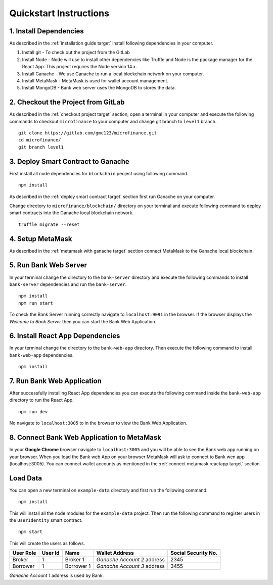 Quickstart Instructions
=======================

1. Install Dependencies
-----------------------

As described in the :ref:`installation guide target` install following dependencies in your computer.

1. Install git - To check out the project from the GitLab
2. Install Node - Node will use to install other dependencies like Truffle and Node is the package manager for the React App. This project requires the Node version 14.x.
3. Install Ganache - We use Ganache to run a local blockchain network on your computer.
4. Install MetaMask - MetaMask is used for wallet account management.
5. Install MongoDB - Bank web server uses the MongoDB to stores the data.

2. Checkout the Project from GitLab
-----------------------------------

As described in the :ref:`checkout project target` section, 
open a terminal in your computer and execute the following commands to checkout ``microfinance`` to your computer and 
change git branch to ``level1`` branch. ::

    git clone https://gitlab.com/gmc123/microfinance.git
    cd microfinance/
    git branch level1


3. Deploy Smart Contract to Ganache
------------------------------------

First install all node dependencies for ``blockchain`` peoject using following command. ::

    npm install 

As described in the :ref:`deploy smart contract target` section first run Ganache on your computer.

Change directory to ``microfinance/blockchain/`` directory on your terminal and execute following command 
to deploy smart contracts into the Ganache local blockchain network. ::

    truffle migrate --reset

4. Setup MetaMask
-----------------

As described in the :ref:`metamask with ganache target` section connect MetaMask to the Ganache local blockchain.

5. Run Bank Web Server
-----------------------

In your terminal change the directory to the ``bank-server`` directory and execute the following commands to 
install ``bank-server`` dependencies and run the ``bank-server``. ::

    npm install
    npm run start

To check the Bank Server running correctly navigate to ``localhost:9091`` in the browser.
If the browser displays the *Welcome to Bank Server* then you can start the Bank Web Application.

6. Install React App Dependencies
---------------------------------

In your terminal change the directory to the ``bank-web-app`` directory.
Then execute the following command to install ``bank-web-app`` dependencies. ::

    npm install

7. Run Bank Web Application
---------------------------

After successfully installing React App dependencies you can execute the following command inside the ``bank-web-app`` directory to run the React App. ::

    npm run dev

No navigate to ``localhost:3005`` to in the browser to view the Bank Web Application.

8. Connect Bank Web Application to MetaMask
-------------------------------------------

In your **Google Chrome** browser navigate to ``localhost:3005`` and you will be able to see the Bank web app running on your browser.
When you load the Bank web App on your browser MetaMask will ask to connect to Bank wen app (localhost:3005).
You can connect wallet accounts as mentioned in the :ref:`connect metamask reactapp target` section.

Load Data
---------

You can open a new terminal on ``example-data`` directory and first run the following command. ::

    npm install

This will install all the node modules for the ``example-data`` project.
Then run the following command to register users in the ``UserIdentity`` smart contract. ::

    npm start

This will create the users as follows. 

.. list-table::
   :header-rows: 1

   * - User Role
     - User Id
     - Name
     - Wallet Address
     - Social Security No.
   * - Broker
     - 1
     - Broker 1
     - *Ganache Account 2* address
     - 2345
   * - Borrower
     - 1
     - Borrower 1
     - *Ganache Account 3* address
     - 3455

*Ganache Account 1* address is used by Bank.